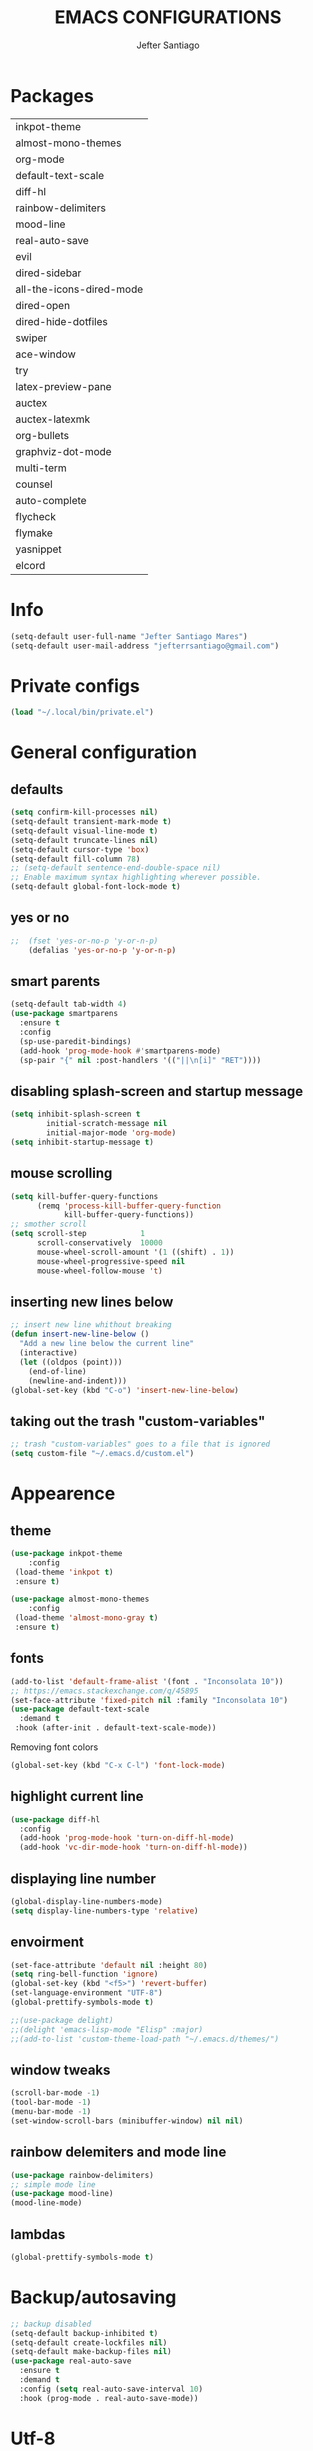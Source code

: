 #+TITLE: EMACS CONFIGURATIONS
#+AUTHOR: Jefter Santiago
#+EMAIL: jefterrsantiago@gmail.com
#+OPTIONS: toc:nil num:nil

*  Packages 
          |--------------------------|
          | inkpot-theme             |
          | almost-mono-themes       |
          | org-mode                 |
          | default-text-scale       |
          | diff-hl                  |
          | rainbow-delimiters       |
          | mood-line                |
          | real-auto-save           |
          | evil                     |
          | dired-sidebar            |
          | all-the-icons-dired-mode |
          | dired-open               |
          | dired-hide-dotfiles      |
          | swiper                   |
          | ace-window               |
          | try                      |
          | latex-preview-pane       |
          | auctex                   |
          | auctex-latexmk           |
          | org-bullets              |
          | graphviz-dot-mode        |
          | multi-term               |
          | counsel                  |
          | auto-complete            |
          | flycheck                 |
          | flymake                  |
          | yasnippet                |
          | elcord                   |
          |--------------------------|
* Info
#+begin_src emacs-lisp
  (setq-default user-full-name "Jefter Santiago Mares")
  (setq-default user-mail-address "jefterrsantiago@gmail.com")
#+end_src
* Private configs
#+begin_src emacs-lisp
(load "~/.local/bin/private.el")
#+end_src
* General configuration
** defaults
  #+begin_src emacs-lisp
	(setq confirm-kill-processes nil)
	(setq-default transient-mark-mode t)
	(setq-default visual-line-mode t)
	(setq-default truncate-lines nil)
	(setq-default cursor-type 'box)
	(setq-default fill-column 78)
	;; (setq-default sentence-end-double-space nil)
	;; Enable maximum syntax highlighting wherever possible.
	(setq-default global-font-lock-mode t)
#+end_src
** yes or no
#+begin_src emacs-lisp
;;	(fset 'yes-or-no-p 'y-or-n-p)
	(defalias 'yes-or-no-p 'y-or-n-p)
#+end_src
** smart parents
#+begin_src emacs-lisp
	(setq-default tab-width 4)
	(use-package smartparens
	  :ensure t
	  :config
	  (sp-use-paredit-bindings)
	  (add-hook 'prog-mode-hook #'smartparens-mode)
	  (sp-pair "{" nil :post-handlers '(("||\n[i]" "RET"))))
#+end_src
** disabling splash-screen and startup message
#+begin_src emacs-lisp
  (setq inhibit-splash-screen t
		  initial-scratch-message nil
		  initial-major-mode 'org-mode)
  (setq inhibit-startup-message t)
#+end_src
** mouse scrolling
#+begin_src emacs-lisp
  (setq kill-buffer-query-functions
		(remq 'process-kill-buffer-query-function
			  kill-buffer-query-functions))
  ;; smother scroll
  (setq scroll-step            1
		scroll-conservatively  10000
		mouse-wheel-scroll-amount '(1 ((shift) . 1))
		mouse-wheel-progressive-speed nil
		mouse-wheel-follow-mouse 't)
#+end_src
** inserting new lines below
#+begin_src emacs-lisp
  ;; insert new line whithout breaking
  (defun insert-new-line-below ()
	"Add a new line below the current line"
	(interactive)
	(let ((oldpos (point)))
	  (end-of-line)
	  (newline-and-indent)))
  (global-set-key (kbd "C-o") 'insert-new-line-below)
#+end_src
** taking out the trash "custom-variables"
#+begin_src emacs-lisp
	;; trash "custom-variables" goes to a file that is ignored
	(setq custom-file "~/.emacs.d/custom.el")
#+end_src
* Appearence
** theme
#+begin_src emacs-lisp
  (use-package inkpot-theme
	  :config
   (load-theme 'inkpot t)
   :ensure t)

  (use-package almost-mono-themes
	  :config
   (load-theme 'almost-mono-gray t)
   :ensure t)
#+end_src
** fonts
#+begin_src emacs-lisp
  (add-to-list 'default-frame-alist '(font . "Inconsolata 10"))
  ;; https://emacs.stackexchange.com/q/45895
  (set-face-attribute 'fixed-pitch nil :family "Inconsolata 10")
  (use-package default-text-scale
	:demand t
   :hook (after-init . default-text-scale-mode))
#+end_src
Removing font colors
#+begin_src emacs-lisp
		(global-set-key (kbd "C-x C-l") 'font-lock-mode)
#+end_src
** highlight current line
#+begin_src emacs-lisp
  (use-package diff-hl
	:config
	(add-hook 'prog-mode-hook 'turn-on-diff-hl-mode)
	(add-hook 'vc-dir-mode-hook 'turn-on-diff-hl-mode))
#+end_src
** displaying line number
#+begin_src emacs-lisp
(global-display-line-numbers-mode)
(setq display-line-numbers-type 'relative)
#+end_src
** envoirment
#+begin_src emacs-lisp
  (set-face-attribute 'default nil :height 80)
  (setq ring-bell-function 'ignore)
  (global-set-key (kbd "<f5>") 'revert-buffer)
  (set-language-environment "UTF-8")
  (global-prettify-symbols-mode t)

  ;;(use-package delight)
  ;;(delight 'emacs-lisp-mode "Elisp" :major)
  ;;(add-to-list 'custom-theme-load-path "~/.emacs.d/themes/")
#+end_src
** window tweaks
  #+begin_src emacs-lisp
	(scroll-bar-mode -1)
	(tool-bar-mode -1)
	(menu-bar-mode -1)
	(set-window-scroll-bars (minibuffer-window) nil nil)
  #+end_src
** rainbow delemiters and mode line
#+begin_src emacs-lisp
  (use-package rainbow-delimiters)
  ;; simple mode line
  (use-package mood-line)
  (mood-line-mode)
#+end_src
** lambdas
  #+begin_src emacs-lisp
	(global-prettify-symbols-mode t)
  #+end_src
* Backup/autosaving
  #+begin_src emacs-lisp
	;; backup disabled
	(setq-default backup-inhibited t)
	(setq-default create-lockfiles nil)
	(setq-default make-backup-files nil)
	(use-package real-auto-save
	  :ensure t
	  :demand t
	  :config (setq real-auto-save-interval 10)
	  :hook (prog-mode . real-auto-save-mode))
  #+end_src
* Utf-8
  #+begin_src emacs-lisp
	(setq locale-coding-system 'utf-8)
	(set-terminal-coding-system 'utf-8)
	(set-keyboard-coding-system 'utf-8)
	(set-selection-coding-system 'utf-8)
	(prefer-coding-system 'utf-8)
  #+end_src
* Evil mode
  #+begin_src emacs-lisp
	(require 'evil)
	(evil-mode 1)
  #+end_src
* Dir-locals
  Taken from https://emacs.stackexchange.com/a/13096/10950
#+begin_src emacs-lisp
	(defun my-reload-dir-locals-for-current-buffer ()
	  "reload dir locals for the current buffer"
	  (interactive)
	  (let ((enable-local-variables :all))
		(hack-dir-local-variables-non-file-buffer)))

	(defun my-reload-dir-locals-for-all-buffer-in-this-directory ()
	  "For every buffer with the same `default-directory` as the
	current buffer's, reload dir-locals."
	  (interactive)
	  (let ((dir default-directory))
		(dolist (buffer (buffer-list))
		  (with-current-buffer buffer
			(when (equal default-directory dir))
			(my-reload-dir-locals-for-current-buffer)))))
#+end_src
* Dired
** dired-sidebar
#+begin_src emacs-lisp
	(use-package dired-sidebar
		:ensure t )
  ;;	  :config (dired-sidebar-toggle-sidebar))
	(global-set-key (kbd "C-x C-n") 'dired-sidebar-toggle-sidebar)
#+end_src
** icons
#+begin_src emacs-lisp
  (use-package all-the-icons-dired
  :ensure t
  :config (all-the-icons-dired-mode))
#+end_src
** opening media in respective applications
#+begin_src emacs-lisp
  (use-package dired-open
	:config
	(setq dired-open-extensions
		  '(("doc" . "openoffice4")
			("docx" . "openoffice4")
			("xopp" . "xournalpp")
			("gif" . "mirage")
			("jpeg" ."mirage")
			("jpg" . "mirage")
			("png" . "mirage")
			("mkv" . "mpv")
			("avi" . "mpv")
			("mov" . "mpv")
			("mp3" . "mpv")
			("mp4" . "mpv")
			("pdf" . "okular")
			("webm" . "mpv")
			)))
#+end_src
** hide dotfiles and extra information (aka ownership and such)
#+begin_src emacs-lisp
	(use-package dired-hide-dotfiles
	  :config
	  (dired-hide-dotfiles-mode)
	  (define-key dired-mode-map "." 'dired-hide-dotfiles-mode))

  (setq-default dired-listing-switches "-lhvA")
  (add-hook 'dired-mode-hook (lambda () (dired-hide-details-mode 1)))
#+end_src

* Search and buffers behavior
** swiper
#+begin_src  emacs-lisp
  (use-package swiper
	:ensure t
	:config
	(progn
	  (ivy-mode 1)
	  (setq ivy-use-virtual-buffers t)
	  (global-set-key "\C-s" 'swiper)
	  (global-set-key "\C-r" 'swiper)))
#+end_src
** ace-window
#+begin_src emacs-lisp
	 (use-package ace-window
	   :ensure t
	   :init
	   (progn
		 (global-set-key [remap other-window] 'ace-window)
		 (custom-set-faces
		  '(aw-leading-char-face
			((t (:inherit ace-jump-face-foreground :height 2.0)))))
		 ))
#+end_src
** try
   #+begin_SRC  emacs-lisp
	 (use-package try
	   :ensure t
	   :config
	   (progn (global-set-key (kbd "C-x b") 'ivy-switch-buffer)))
	 (ivy-mode 1)
	 (setq ivy-use-virtual-buffers t)
	 (setq ivy-display-style 'fancy)

	 (use-package which-key
	   :ensure t
	   :config
	   (which-key-mode))
   #+END_SRC
* Latex
  #+begin_src emacs-lisp
	(setq TeX-auto-save t)
	(setq TeX-parse-self t)
	(setq TeX-save-query nil)
	(setq-default TeX-master nil)
	(setq TeX-PDF-mode t)
	(add-hook 'LateX-mode-hook (lambda () (latex-preview-pane-mode)))
	(global-set-key (kbd "C-x l ") 'latex-preview-pane-mode)
  #+END_SRC
  #+begin_src emacs-lisp
	(use-package auctex
	  :hook ((latex-mode LaTeX-mode) . lsp)
	  :config
	  (add-to-list 'font-latex-math-environments "dmath"))
	(use-package auctex-latexmk
	  :after auctex
	  :init
	  (auctex-latexmk-setup))
  #+end_src
* Org-mode
Tweaks
#+begin_src emacs-lisp
  (use-package org-bullets
		:ensure t
		:config
		(add-hook 'org-mode-hook (lambda () (org-bullets-mode 1))))
	  (setq org-ellipsis "⤵")
	  (setq org-src-fontify-natively t)
	  (setq org-src-tab-acts-natively t)
	  (setq org-src-window-setup 'current-window)
	  (add-to-list 'org-structure-template-alist
				   '("el" . "src emacs-lisp"))
#+end_src
Tasks magagement
#+begin_src emacs-lisp

  (add-hook 'org-mode-hook 'auto-fill-mode)
  (setq-default fill-column 79)
  (setq org-todo-keywords '((sequence "TODO(t)" "NEXT(n)" "|" "DONE(d!)" "DROP(x!)"))
   org-log-into-drawer t)

	(defun org-file-path (filename)
	  " Return the absolute address of an org file, give its relative name"
	  (concat (file-name-as-directory org-directory) filename))

	(setq org-index-file (org-file-path "tasks.org"))
	(setq org-archive-location
		  (concat (org-file-path "done-tasks.org") "::* From %s"))

	;; copy the content out of the archive.org file and yank in the inbox.org
	(setq org-agenda-files (list org-index-file))
   ; mark  a todo as done and move it to an appropriate place in the archive.
	(defun hrs/mark-done-and-archive ()
	  " Mark the state of an org-mode item as DONE and archive it."
	  (interactive)
	  (org-todo 'done)
	  (org-archive-subtree))
	(global-set-key (kbd "C-c C-x C-s") 'hrs/mark-done-and-archive)
	(setq org-log-done 'time)
#+end_src
Capturing tasks
#+begin_src emacs-lisp

  (setq org-capture-templates
		'(("t" "Todo"
		   entry
		   (file+headline org-index-file "Inbox")
		   "* TODO %?\n")))
  (setq org-refile-use-outline-path t)
  (setq org-outline-path-complete-in-steps nil)
  (define-key global-map "\C-cc" 'org-capture)
  (defun hrs/open-index-file ()
	"Open the master org TODO list."
	(interactive)
	(hrs/copy-tasks-from-inbox)
	(find-file org-index-file)
	(flycheck-mode -1)
	(end-of-buffer))
  (global-set-key (kbd "C-c i") 'hrs/open-index-file)

#+end_src
Displaying inline images
#+begin_src emacs-lisp
;; The joy of programming = https://joy.pm/post/2017-09-17-a_graphviz_primer/
	 (defun my/fix-inline-images ()
	   (when org-inline-image-overlays
		 (org-redisplay-inline-images)))

	 (add-hook 'org-babel-after-execute-hook 'my/fix-inline-images)
	 (setq-default org-image-actual-width 620)
#+end_src
Exporting with org-mode
#+begin_src emacs-lisp
  ;; html
  (setq org-html-postamble nil)
  (setq browse-url-browse-function 'browse-url-generic
		browse-url-generic-program "firefox")
  (setenv "BROWSER" "firefox")
  ;; diagrams
  (use-package graphviz-dot-mode
	:ensure t)
  (org-babel-do-load-languages
   'org-babel-load-languages
   '((dot . t)))
  #+end_src
* Multi-term
#+begin_src emacs-lisp
  (use-package multi-term 
   :ensure t
   :config 
   (progn
	(global-set-key (kbd "C-x t") 'multi-term)))
   (setq multi-term-program "/bin/bash")
#+end_src
* Code
** Counsel
   I use counsel mostly for navigation.
#+begin_src  emacs-lisp
  (use-package counsel
	:ensure t
	:config
	 (progn
	   (global-set-key "\M-x" 'counsel-M-x)
	   (global-set-key (kbd "C-x C-f") 'counsel-find-file)
    ))
#+end_src
** Auto-complete
#+begin_src emacs-lisp
  (use-package auto-complete
	 :ensure t
	 :init
	 (progn
	   (global-auto-complete-mode t)))
#+end_src
** Flycheck
   Syntax checking
#+begin_src  emacs-lisp
  (use-package flycheck
   :ensure t
   :config
	(add-hook 'prog-mode-hook #'flycheck-mode)
	(set-face-underline 'flycheck-error '(:color "#dc322f" :style line))
	(set-face-underline 'flycheck-warning '(:color "#e5aa00" :style line))
	(set-face-underline 'flycheck-info '(:color "#268bd2" :style line))
	   )
#+end_src
** Flymake
Checks for syntax errors and hilight the line.
#+begin_src  emacs-lisp
   (use-package flymake
	 :config
	(set-face-underline 'flymake-error '(:color "#dc322f" :style line))
	(set-face-underline 'flymake-warning '(:color "#e5aa00" :style line))
	(set-face-underline 'flymake-note '(:color "#268bd2" :style line))
   )
#+end_src
** Company
   Completation framework
#+begin_src  emacs-lisp
	 (use-package company
	   :ensure t
	   :demand t
	   :config (setq company-tooltip-align-annotations t))
#+end_src
** Yasnippet
#+begin_src  emacs-lisp
  (use-package yasnippet
	:ensure t
	:init
	(yas-global-mode 1))
#+end_src
** Shell
   For this to work, =checkbashisms= needs to be available on the =$PATH=:
   #+begin_src sh
	 sudo pacman -S checkbashisms # Arch Linux, from AUR
   #+end_src
   #+begin_src emacs-lisp
	 (use-package flycheck-checkbashisms
	   ;; We assume that shellcheck can handle this.
	   :disabled t
	   :hook (flycheck-mode . flycheck-checkbashisms-setup)
	   :config
	   ;; Check 'echo -n' usage
	   (setq flycheck-checkbashisms-newline t)
	   (setq flycheck-checkbashisms-posix t))
#+end_src
* External Stuff 
** Discord
 - Uses elcord package to show a discord status...
#+begin_src emacs-lisp
  (use-package elcord
	:config
	  (setq elcord-client-id '"714056771391717468")
	  (setq elcord-refresh-rate 5)
	  (setq elcord-use-major-mode-as-main-icon t)
	:init
	(elcord-mode))
#+end_src
